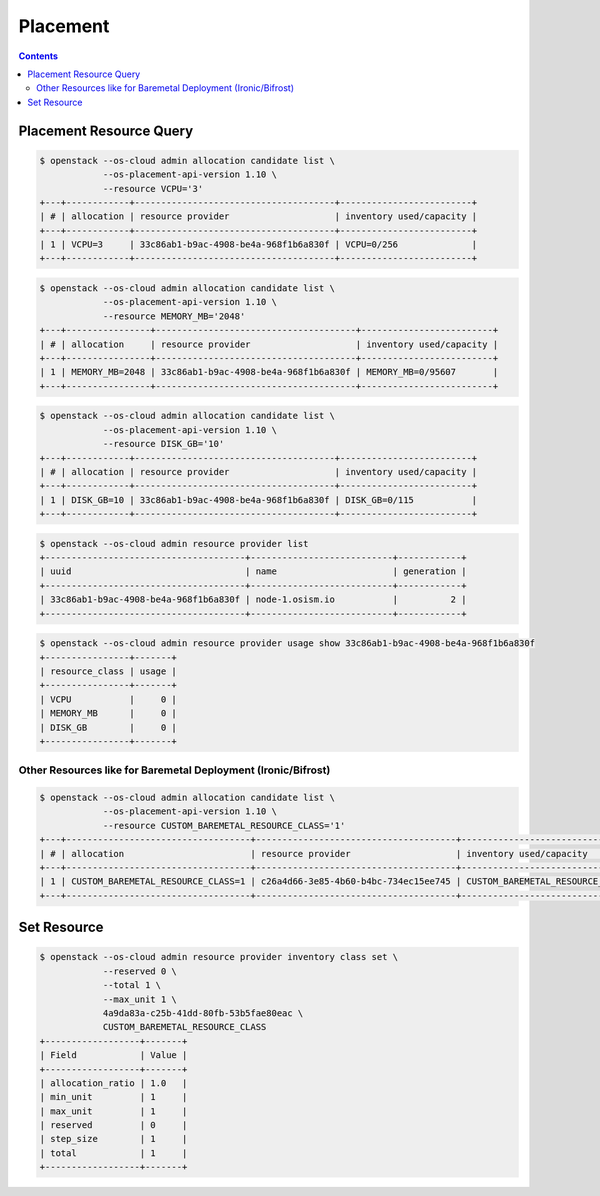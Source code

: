 =========
Placement
=========

.. contents::
   :depth: 2

Placement Resource Query
==========================

.. code-block:: console

   $ openstack --os-cloud admin allocation candidate list \
               --os-placement-api-version 1.10 \
               --resource VCPU='3'
   +---+------------+--------------------------------------+-------------------------+
   | # | allocation | resource provider                    | inventory used/capacity |
   +---+------------+--------------------------------------+-------------------------+
   | 1 | VCPU=3     | 33c86ab1-b9ac-4908-be4a-968f1b6a830f | VCPU=0/256              |
   +---+------------+--------------------------------------+-------------------------+

.. code-block:: console

   $ openstack --os-cloud admin allocation candidate list \
               --os-placement-api-version 1.10 \
               --resource MEMORY_MB='2048'
   +---+----------------+--------------------------------------+-------------------------+
   | # | allocation     | resource provider                    | inventory used/capacity |
   +---+----------------+--------------------------------------+-------------------------+
   | 1 | MEMORY_MB=2048 | 33c86ab1-b9ac-4908-be4a-968f1b6a830f | MEMORY_MB=0/95607       |
   +---+----------------+--------------------------------------+-------------------------+

.. code-block:: console

   $ openstack --os-cloud admin allocation candidate list \
               --os-placement-api-version 1.10 \
               --resource DISK_GB='10'
   +---+------------+--------------------------------------+-------------------------+
   | # | allocation | resource provider                    | inventory used/capacity |
   +---+------------+--------------------------------------+-------------------------+
   | 1 | DISK_GB=10 | 33c86ab1-b9ac-4908-be4a-968f1b6a830f | DISK_GB=0/115           |
   +---+------------+--------------------------------------+-------------------------+

.. code-block:: console

   $ openstack --os-cloud admin resource provider list
   +--------------------------------------+---------------------------+------------+
   | uuid                                 | name                      | generation |
   +--------------------------------------+---------------------------+------------+
   | 33c86ab1-b9ac-4908-be4a-968f1b6a830f | node-1.osism.io           |          2 |
   +--------------------------------------+---------------------------+------------+

.. code-block:: console

   $ openstack --os-cloud admin resource provider usage show 33c86ab1-b9ac-4908-be4a-968f1b6a830f
   +----------------+-------+
   | resource_class | usage |
   +----------------+-------+
   | VCPU           |     0 |
   | MEMORY_MB      |     0 |
   | DISK_GB        |     0 |
   +----------------+-------+

Other Resources like for Baremetal Deployment (Ironic/Bifrost)
--------------------------------------------------------------

.. code-block:: console

   $ openstack --os-cloud admin allocation candidate list \
               --os-placement-api-version 1.10 \
               --resource CUSTOM_BAREMETAL_RESOURCE_CLASS='1'
   +---+-----------------------------------+--------------------------------------+-------------------------------------+
   | # | allocation                        | resource provider                    | inventory used/capacity             |
   +---+-----------------------------------+--------------------------------------+-------------------------------------+
   | 1 | CUSTOM_BAREMETAL_RESOURCE_CLASS=1 | c26a4d66-3e85-4b60-b4bc-734ec15ee745 | CUSTOM_BAREMETAL_RESOURCE_CLASS=0/1 |
   +---+-----------------------------------+--------------------------------------+-------------------------------------+

Set Resource
==============

.. code-block:: console

   $ openstack --os-cloud admin resource provider inventory class set \
               --reserved 0 \
               --total 1 \
               --max_unit 1 \
               4a9da83a-c25b-41dd-80fb-53b5fae80eac \
               CUSTOM_BAREMETAL_RESOURCE_CLASS
   +------------------+-------+
   | Field            | Value |
   +------------------+-------+
   | allocation_ratio | 1.0   |
   | min_unit         | 1     |
   | max_unit         | 1     |
   | reserved         | 0     |
   | step_size        | 1     |
   | total            | 1     |
   +------------------+-------+
